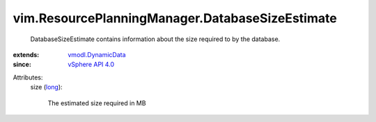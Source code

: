 .. _long: https://docs.python.org/2/library/stdtypes.html

.. _vSphere API 4.0: ../../vim/version.rst#vimversionversion5

.. _vmodl.DynamicData: ../../vmodl/DynamicData.rst


vim.ResourcePlanningManager.DatabaseSizeEstimate
================================================
  DatabaseSizeEstimate contains information about the size required to by the database.
:extends: vmodl.DynamicData_
:since: `vSphere API 4.0`_

Attributes:
    size (`long`_):

       The estimated size required in MB
